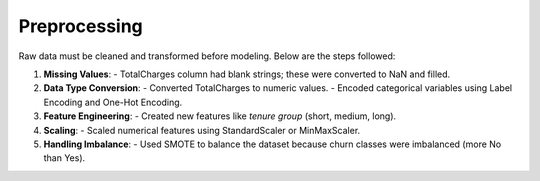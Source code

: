 Preprocessing
=============

Raw data must be cleaned and transformed before modeling. Below are the steps followed:

1. **Missing Values**:
   - TotalCharges column had blank strings; these were converted to NaN and filled.

2. **Data Type Conversion**:
   - Converted TotalCharges to numeric values.
   - Encoded categorical variables using Label Encoding and One-Hot Encoding.

3. **Feature Engineering**:
   - Created new features like `tenure group` (short, medium, long).

4. **Scaling**:
   - Scaled numerical features using StandardScaler or MinMaxScaler.

5. **Handling Imbalance**:
   - Used SMOTE to balance the dataset because churn classes were imbalanced (more No than Yes).
